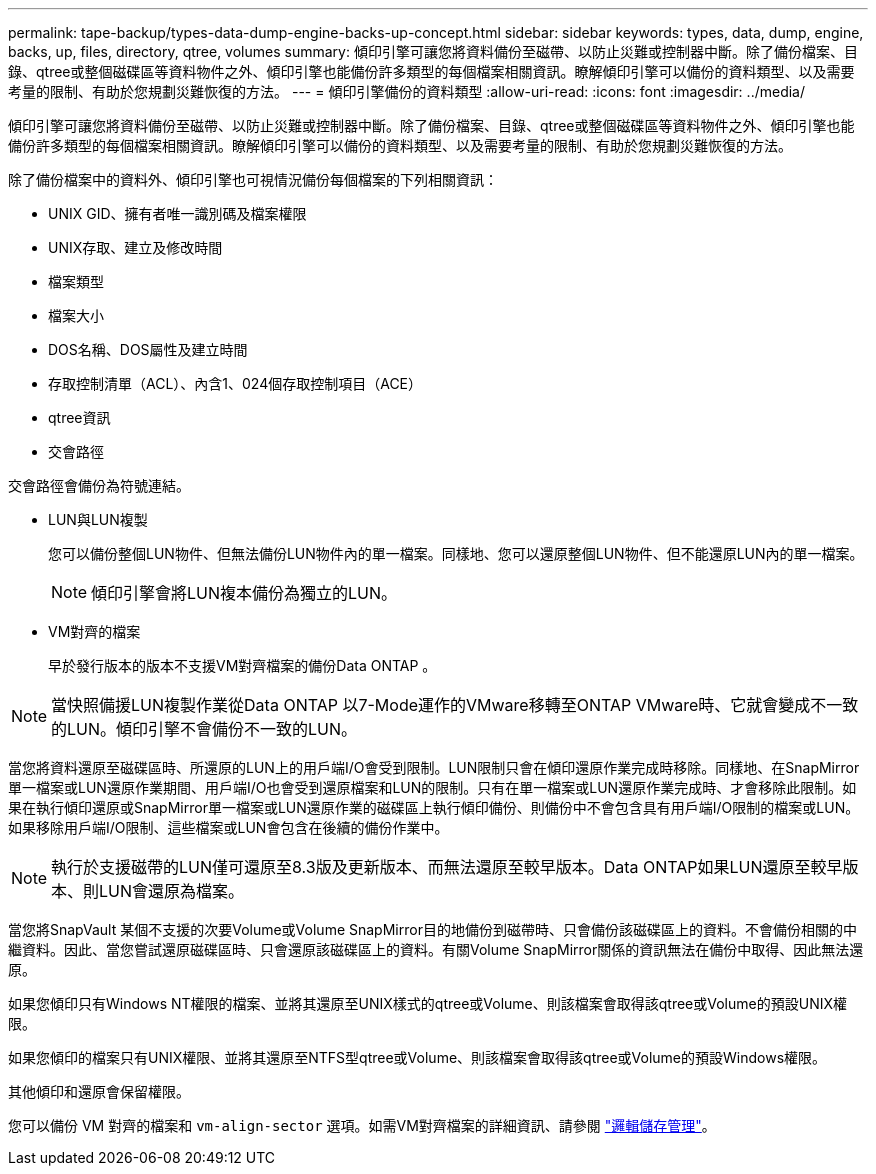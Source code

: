 ---
permalink: tape-backup/types-data-dump-engine-backs-up-concept.html 
sidebar: sidebar 
keywords: types, data, dump, engine, backs, up, files, directory, qtree, volumes 
summary: 傾印引擎可讓您將資料備份至磁帶、以防止災難或控制器中斷。除了備份檔案、目錄、qtree或整個磁碟區等資料物件之外、傾印引擎也能備份許多類型的每個檔案相關資訊。瞭解傾印引擎可以備份的資料類型、以及需要考量的限制、有助於您規劃災難恢復的方法。 
---
= 傾印引擎備份的資料類型
:allow-uri-read: 
:icons: font
:imagesdir: ../media/


[role="lead"]
傾印引擎可讓您將資料備份至磁帶、以防止災難或控制器中斷。除了備份檔案、目錄、qtree或整個磁碟區等資料物件之外、傾印引擎也能備份許多類型的每個檔案相關資訊。瞭解傾印引擎可以備份的資料類型、以及需要考量的限制、有助於您規劃災難恢復的方法。

除了備份檔案中的資料外、傾印引擎也可視情況備份每個檔案的下列相關資訊：

* UNIX GID、擁有者唯一識別碼及檔案權限
* UNIX存取、建立及修改時間
* 檔案類型
* 檔案大小
* DOS名稱、DOS屬性及建立時間
* 存取控制清單（ACL）、內含1、024個存取控制項目（ACE）
* qtree資訊
* 交會路徑


交會路徑會備份為符號連結。

* LUN與LUN複製
+
您可以備份整個LUN物件、但無法備份LUN物件內的單一檔案。同樣地、您可以還原整個LUN物件、但不能還原LUN內的單一檔案。

+
[NOTE]
====
傾印引擎會將LUN複本備份為獨立的LUN。

====
* VM對齊的檔案
+
早於發行版本的版本不支援VM對齊檔案的備份Data ONTAP 。



[NOTE]
====
當快照備援LUN複製作業從Data ONTAP 以7-Mode運作的VMware移轉至ONTAP VMware時、它就會變成不一致的LUN。傾印引擎不會備份不一致的LUN。

====
當您將資料還原至磁碟區時、所還原的LUN上的用戶端I/O會受到限制。LUN限制只會在傾印還原作業完成時移除。同樣地、在SnapMirror單一檔案或LUN還原作業期間、用戶端I/O也會受到還原檔案和LUN的限制。只有在單一檔案或LUN還原作業完成時、才會移除此限制。如果在執行傾印還原或SnapMirror單一檔案或LUN還原作業的磁碟區上執行傾印備份、則備份中不會包含具有用戶端I/O限制的檔案或LUN。如果移除用戶端I/O限制、這些檔案或LUN會包含在後續的備份作業中。

[NOTE]
====
執行於支援磁帶的LUN僅可還原至8.3版及更新版本、而無法還原至較早版本。Data ONTAP如果LUN還原至較早版本、則LUN會還原為檔案。

====
當您將SnapVault 某個不支援的次要Volume或Volume SnapMirror目的地備份到磁帶時、只會備份該磁碟區上的資料。不會備份相關的中繼資料。因此、當您嘗試還原磁碟區時、只會還原該磁碟區上的資料。有關Volume SnapMirror關係的資訊無法在備份中取得、因此無法還原。

如果您傾印只有Windows NT權限的檔案、並將其還原至UNIX樣式的qtree或Volume、則該檔案會取得該qtree或Volume的預設UNIX權限。

如果您傾印的檔案只有UNIX權限、並將其還原至NTFS型qtree或Volume、則該檔案會取得該qtree或Volume的預設Windows權限。

其他傾印和還原會保留權限。

您可以備份 VM 對齊的檔案和 `vm-align-sector` 選項。如需VM對齊檔案的詳細資訊、請參閱 link:../volumes/index.html["邏輯儲存管理"]。
